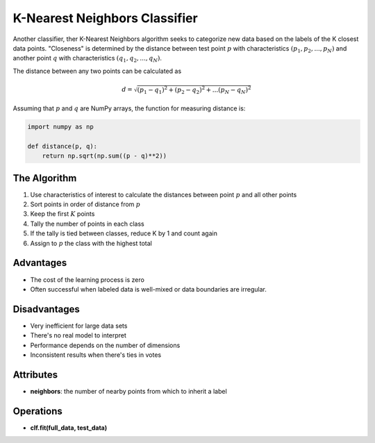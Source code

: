 ******************************
K-Nearest Neighbors Classifier
******************************

Another classifier, ther K-Nearest Neighbors algorithm seeks to categorize new data based on the labels of the K closest data points.
"Closeness" is determined by the distance between test point :math:`p` with characteristics :math:`(p_1, p_2,..., p_N)` and another point :math:`q` with characteristics :math:`(q_1, q_2,..., q_N)`.

The distance between any two points can be calculated as

.. math::

    d = \sqrt{(p_1 - q_1)^2 + (p_2 - q_2)^2 + ... (p_N - q_N)^2}

Assuming that :math:`p` and :math:`q` are NumPy arrays, the function for measuring distance is:

.. code-block:: python

    import numpy as np

    def distance(p, q):
        return np.sqrt(np.sum((p - q)**2))

.. image:: http://cfile5.uf.tistory.com/image/2256FB4D5111B6FA0DA64B
    :width: 400px
    :alt: K-Nearest Neighbors example

.. image:: http://scikit-learn.org/stable/_images/plot_classification_002.png
    :width: 400px
    :alt: Visualization of the results of a K-Nearest Neighbors fitting function


The Algorithm
=============

1. Use characteristics of interest to calculate the distances between point :math:`p` and all other points

2. Sort points in order of distance from :math:`p`

3. Keep the first :math:`K` points

4. Tally the number of points in each class

5. If the tally is tied between classes, reduce K by 1 and count again

6. Assign to :math:`p` the class with the highest total


Advantages
==========

* The cost of the learning process is zero
* Often successful when labeled data is well-mixed or data boundaries are irregular.

Disadvantages
=============

* Very inefficient for large data sets 
* There's no real model to interpret
* Performance depends on the number of dimensions
* Inconsistent results when there's ties in votes

Attributes
==========

* **neighbors**: the number of nearby points from which to inherit a label

Operations
==========

* **clf.fit(full_data, test_data)**

